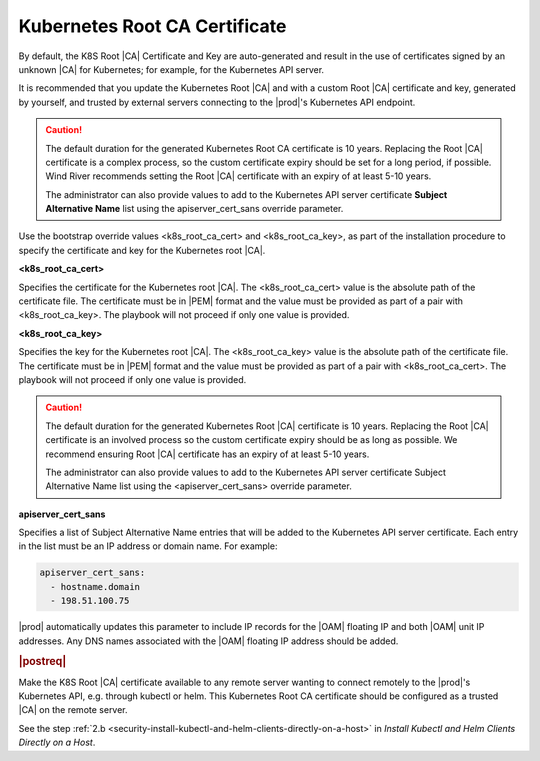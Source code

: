 
.. imj1570020645091
.. _kubernetes-root-ca-certificate:

==============================
Kubernetes Root CA Certificate
==============================

By default, the K8S Root |CA| Certificate and Key are auto-generated and
result in the use of certificates signed by an unknown |CA| for Kubernetes;
for example, for the Kubernetes API server.

It is recommended that you update the Kubernetes Root |CA| and with a custom
Root |CA| certificate and key, generated by yourself, and trusted by external
servers connecting to the |prod|'s Kubernetes API endpoint.

.. xbooklink

   See :ref:`Locally Creating Certificates
   <creating-certificates-locally-using-openssl>` for how to create a
   private Root |CA| certificate and key.

.. caution::
   The default duration for the generated Kubernetes Root CA certificate is 10
   years. Replacing the Root |CA| certificate is a complex process, so the custom
   certificate expiry should be set for a long period, if possible. Wind River
   recommends setting the Root |CA| certificate with an expiry of at least 5-10
   years.

   The administrator can also provide values to add to the Kubernetes API
   server certificate **Subject Alternative Name** list using the
   apiserver\_cert\_sans override parameter.


Use the bootstrap override values <k8s\_root\_ca\_cert> and
<k8s\_root\_ca\_key>, as part of the installation procedure to specify the
certificate and key for the Kubernetes root |CA|.

**<k8s\_root\_ca\_cert>**

Specifies the certificate for the Kubernetes root |CA|. The
<k8s\_root\_ca\_cert> value is the absolute path of the certificate
file. The certificate must be in |PEM| format and the value must be
provided as part of a pair with <k8s\_root\_ca\_key>. The playbook will
not proceed if only one value is provided.

**<k8s\_root\_ca\_key>**

Specifies the key for the Kubernetes root |CA|. The <k8s\_root\_ca\_key>
value is the absolute path of the certificate file. The certificate
must be in |PEM| format and the value must be provided as part of a pair
with <k8s\_root\_ca\_cert>. The playbook will not proceed if only one
value is provided.

.. caution::
    The default duration for the generated Kubernetes Root |CA|
    certificate is 10 years. Replacing the Root |CA| certificate is an
    involved process so the custom certificate expiry should be as long
    as possible. We recommend ensuring Root |CA| certificate has an
    expiry of at least 5-10 years.

    The administrator can also provide values to add to the Kubernetes
    API server certificate Subject Alternative Name list using the
    <apiserver\_cert\_sans> override parameter.

**apiserver\_cert\_sans**

Specifies a list of Subject Alternative Name entries that will be added
to the Kubernetes API server certificate. Each entry in the list must
be an IP address or domain name. For example:

.. code-block:: none

    apiserver_cert_sans:
      - hostname.domain
      - 198.51.100.75

|prod| automatically updates this parameter to include IP records
for the |OAM| floating IP and both |OAM| unit IP addresses. Any DNS names
associated with the |OAM| floating IP address should be added.


.. _kubernetes-root-ca-certificate-section-g1j-45b-jmb:

.. rubric:: |postreq|

Make the K8S Root |CA| certificate available to any remote server wanting to
connect remotely to the |prod|'s Kubernetes API, e.g. through kubectl or helm.
This Kubernetes Root CA certificate should be configured as a trusted |CA| on
the remote server.

See the step :ref:`2.b
<security-install-kubectl-and-helm-clients-directly-on-a-host>` in
*Install Kubectl and Helm Clients Directly on a Host*.
